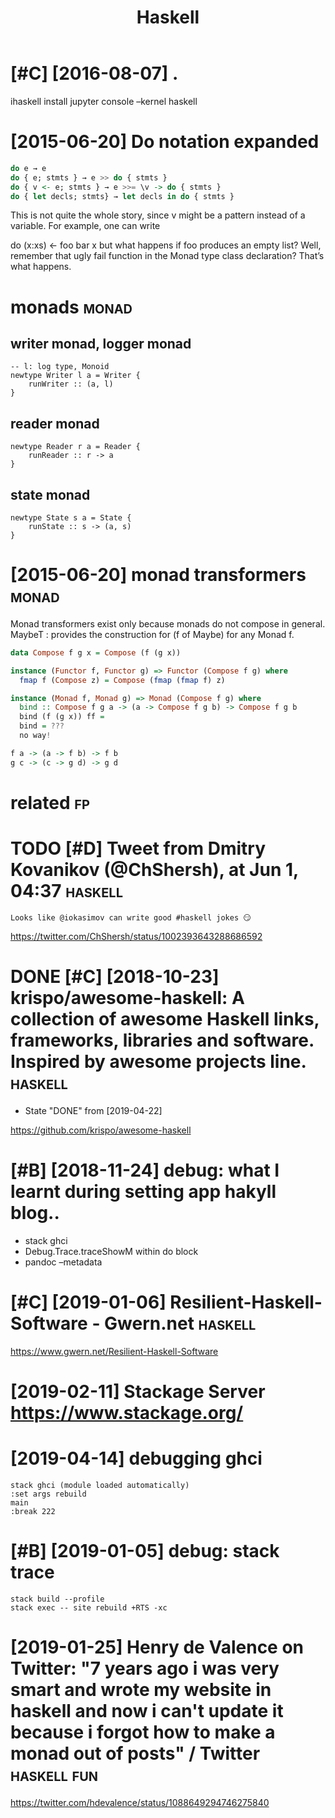 #+TITLE: Haskell
#+filetags: haskell


* [#C] [2016-08-07] .
:PROPERTIES:
:ID:       40_123
:END:
ihaskell install
jupyter console --kernel haskell

* [2015-06-20] Do notation expanded
:PROPERTIES:
:ID:       dnttnxpndd
:END:
#+begin_src haskell
  do e → e
  do { e; stmts } → e >> do { stmts }
  do { v <- e; stmts } → e >>= \v -> do { stmts }
  do { let decls; stmts} → let decls in do { stmts }
#+end_src

This is not quite the whole story, since v might be a pattern instead of a variable. For example, one can write

do (x:xs) <- foo
   bar x
but what happens if foo produces an empty list? Well, remember that ugly fail function in the Monad type class declaration? That’s what happens.


* monads                                                              :monad:
:PROPERTIES:
:ID:       mnds
:END:
** writer monad, logger monad
:PROPERTIES:
:ID:       wrtrmndlggrmnd
:END:
: -- l: log type, Monoid
: newtype Writer l a = Writer {
:     runWriter :: (a, l)
: }

** reader monad
:PROPERTIES:
:ID:       rdrmnd
:END:
: newtype Reader r a = Reader {
:     runReader :: r -> a
: }

** state monad
:PROPERTIES:
:ID:       sttmnd
:END:
: newtype State s a = State {
:     runState :: s -> (a, s)
: }


* [2015-06-20] monad transformers                                     :monad:
:PROPERTIES:
:ID:       mndtrnsfrmrs
:END:
Monad transformers exist only because monads do not compose in general.
MaybeT : provides the construction for (f of Maybe) for any Monad f.

#+begin_src haskell
  data Compose f g x = Compose (f (g x))

  instance (Functor f, Functor g) => Functor (Compose f g) where
  	fmap f (Compose z) = Compose (fmap (fmap f) z)

  instance (Monad f, Monad g) => Monad (Compose f g) where
  	bind :: Compose f g a -> (a -> Compose f g b) -> Compose f g b
  	bind (f (g x)) ff =
  	bind = ???
  	no way!

  f a -> (a -> f b) -> f b
  g c -> (c -> g d) -> g d
#+end_src


* related                                                                :fp:
:PROPERTIES:
:ID:       rltd
:END:
* TODO [#D] Tweet from Dmitry Kovanikov (@ChShersh), at Jun 1, 04:37 :haskell:
:PROPERTIES:
:CREATED:  [2018-06-01]
:ID:       twtfrmdmtrykvnkvchshrshtjn
:END:

: Looks like @iokasimov can write good #haskell jokes 😏

https://twitter.com/ChShersh/status/1002393643288686592

* DONE [#C] [2018-10-23] krispo/awesome-haskell: A collection of awesome Haskell links, frameworks, libraries and software. Inspired by awesome projects line. :haskell:
:PROPERTIES:
:ID:       krspwsmhskllcllctnfwsmhskndsftwrnsprdbywsmprjctsln
:END:
- State "DONE"       from              [2019-04-22]
https://github.com/krispo/awesome-haskell 


* [#B] [2018-11-24] debug: what I learnt during setting app hakyll blog..
:PROPERTIES:
:ID:       dbgwhtlrntdrngsttngpphkyllblg
:END:
- stack ghci
- Debug.Trace.traceShowM within do block
- pandoc --metadata
* [#C] [2019-01-06] Resilient-Haskell-Software - Gwern.net          :haskell:
:PROPERTIES:
:ID:       rslnthskllsftwrgwrnnt
:END:
https://www.gwern.net/Resilient-Haskell-Software
* [2019-02-11] Stackage Server https://www.stackage.org/
:PROPERTIES:
:ID:       stckgsrvrswwwstckgrg
:END:

* [2019-04-14] debugging ghci
:PROPERTIES:
:ID:       dbggngghc
:END:
: stack ghci (module loaded automatically)
: :set args rebuild
: main
: :break 222
* [#B] [2019-01-05] debug: stack trace
:PROPERTIES:
:ID:       dbgstcktrc
:END:
: stack build --profile
: stack exec -- site rebuild +RTS -xc 
* [2019-01-25] Henry de Valence on Twitter: "7 years ago i was very smart and wrote my website in haskell and now i can't update it because i forgot how to make a monad out of posts" / Twitter :haskell:fun:
:PROPERTIES:
:ID:       hnrydvlncntwttryrsgwsvryscsfrgthwtmkmndtfpststwttr
:END:
https://twitter.com/hdevalence/status/1088649294746275840
